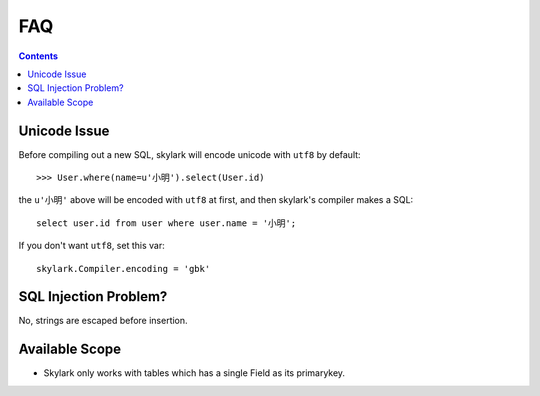.. _faq:

FAQ
===

.. Contents::

Unicode Issue
-------------

Before compiling out a new SQL, skylark will encode unicode with ``utf8`` by default::

    >>> User.where(name=u'小明').select(User.id)

the ``u'小明'`` above will be encoded with ``utf8`` at first, and then skylark's 
compiler makes a SQL::

    select user.id from user where user.name = '小明';

If you don't want ``utf8``, set this var::

    skylark.Compiler.encoding = 'gbk'

SQL Injection Problem?
-----------------------

No, strings are escaped before insertion.

Available Scope
---------------

- Skylark only works with tables which has a single Field as its primarykey.
